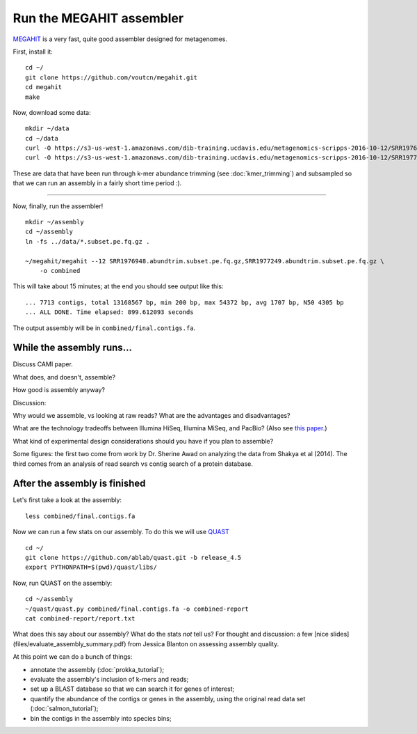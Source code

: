 Run the MEGAHIT assembler
=========================

`MEGAHIT <https://github.com/voutcn/megahit>`__ is a very fast, quite
good assembler designed for metagenomes.

First, install it::



   cd ~/
   git clone https://github.com/voutcn/megahit.git
   cd megahit
   make

Now, download some data::

   mkdir ~/data
   cd ~/data
   curl -O https://s3-us-west-1.amazonaws.com/dib-training.ucdavis.edu/metagenomics-scripps-2016-10-12/SRR1976948.abundtrim.subset.pe.fq.gz
   curl -O https://s3-us-west-1.amazonaws.com/dib-training.ucdavis.edu/metagenomics-scripps-2016-10-12/SRR1977249.abundtrim.subset.pe.fq.gz

These are data that have been run through k-mer abundance trimming
(see :doc:`kmer_trimming`) and subsampled so that we can run an assembly
in a fairly short time period :).

----

Now, finally, run the assembler! ::

   mkdir ~/assembly
   cd ~/assembly
   ln -fs ../data/*.subset.pe.fq.gz .

   ~/megahit/megahit --12 SRR1976948.abundtrim.subset.pe.fq.gz,SRR1977249.abundtrim.subset.pe.fq.gz \
       -o combined

This will take about 15 minutes; at the end you should see output like
this::

   ... 7713 contigs, total 13168567 bp, min 200 bp, max 54372 bp, avg 1707 bp, N50 4305 bp
   ... ALL DONE. Time elapsed: 899.612093 seconds 

The output assembly will be in ``combined/final.contigs.fa``.

While the assembly runs...
--------------------------

Discuss CAMI paper. 

What does, and doesn't, assemble?

How good is assembly anyway?

Discussion:

Why would we assemble, vs looking at raw reads?  What are the
advantages and disadvantages?

What are the technology tradeoffs between Illumina HiSeq, Illumina
MiSeq, and PacBio? (Also see `this paper
<http://ivory.idyll.org/blog/2015-sharon-paper.html>`__.)

What kind of experimental design considerations should you have if you
plan to assemble?


Some figures: the first two come from work by Dr. Sherine Awad on
analyzing the data from Shakya et al (2014).  The third comes from
an analysis of read search vs contig search of a protein database.

.. thumbnail:: files/assembler-runtimes.png
   :width: 20%

.. thumbnail:: files/assembler-mapping.png
   :width: 20%

.. thumbnail:: files/read-vs-contig-alignment.png
   :width: 20%
   
After the assembly is finished
------------------------------

Let's first take a look at the assembly::

    less combined/final.contigs.fa

Now we can run a few stats on our assembly. To do this we will use `QUAST <http://quast.sourceforge.net/quast>`__ ::

    cd ~/
    git clone https://github.com/ablab/quast.git -b release_4.5
    export PYTHONPATH=$(pwd)/quast/libs/

Now, run QUAST on the assembly::

    cd ~/assembly
    ~/quast/quast.py combined/final.contigs.fa -o combined-report
    cat combined-report/report.txt

What does this say about our assembly? What do the stats *not* tell us? For thought and discussion: a few [nice slides](files/evaluate_assembly_summary.pdf) from Jessica Blanton on assessing assembly quality. 

At this point we can do a bunch of things:

* annotate the assembly (:doc:`prokka_tutorial`);
* evaluate the assembly's inclusion of k-mers and reads;
* set up a BLAST database so that we can search it for genes of interest;
* quantify the abundance of the contigs or genes in the assembly, using the original read data set (:doc:`salmon_tutorial`);
* bin the contigs in the assembly into species bins;
